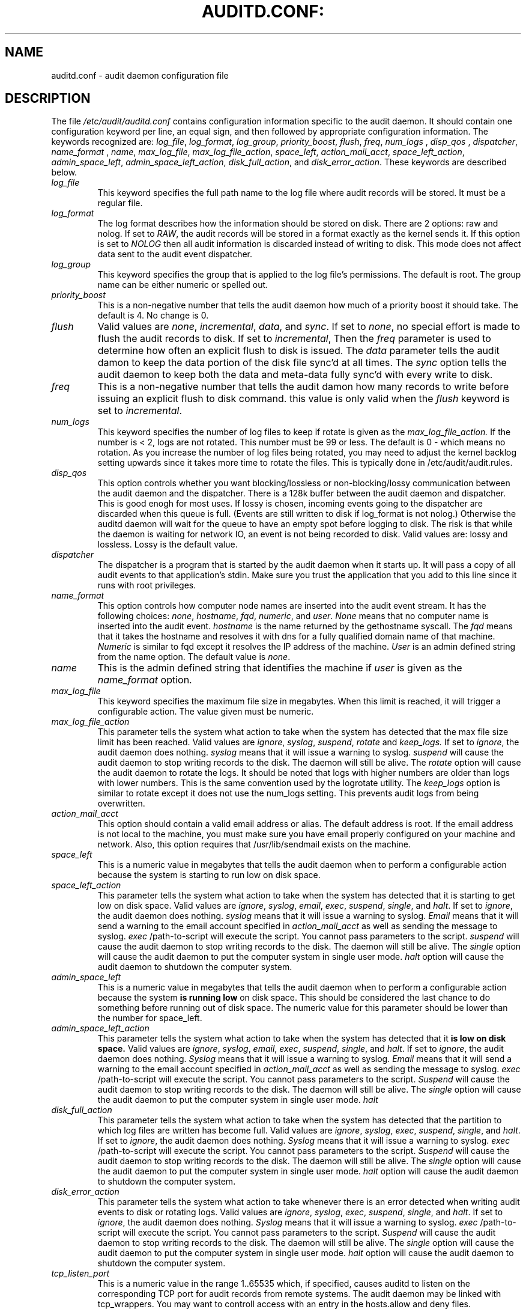 .TH AUDITD.CONF: "5" "Sept 2007" "Red Hat" "System Administration Utilities"
.SH NAME
auditd.conf \- audit daemon configuration file
.SH DESCRIPTION
The file
.I /etc/audit/auditd.conf
contains configuration information specific to the audit daemon.
It should contain one configuration keyword per line, an equal sign,
and then followed by appropriate configuration information. The
keywords recognized are:
.IR  log_file ", " log_format ", " log_group ", "priority_boost ",
.IR  flush ", " freq ", " num_logs " , " disp_qos " , " dispatcher ",
.IR  name_format " , " name ", " max_log_file ",
.IR  max_log_file_action ", " space_left ",
.IR  action_mail_acct ", " space_left_action ", " admin_space_left ",
.IR  admin_space_left_action ",
.IR  disk_full_action ", and " disk_error_action ".
These keywords are described below.

.TP
.I log_file
This keyword specifies the full path name to the log file where audit records
will be stored. It must be a regular file.
.TP
.I log_format
The log format describes how the information should be stored on disk. There are 2 options: raw and nolog.
If set to
.IR RAW ,
the audit records will be stored in a format exactly as the kernel sends it. If this option is set to
.I NOLOG
then all audit information is discarded instead of writing to disk. This mode does not affect data sent to the audit event dispatcher.
.TP
.I log_group
This keyword specifies the group that is applied to the log file's permissions. The default is root. The group name can be either numeric or spelled out.
.TP
.I priority_boost
This is a non-negative number that tells the audit daemon how much of a priority boost it should take. The default is 4. No change is 0.
.TP
.I flush
Valid values are
.IR none ", " incremental ", " data ",  and " sync ".
If set to
.IR none ,
no special effort is made to flush the audit records to disk. If set to
.IR incremental ,
Then the
.I freq
parameter is used to determine how often an explicit flush to disk is issued.
The
.I data
parameter tells the audit damon to keep the data portion of the disk file
sync'd at all times. The
.I sync
option tells the audit daemon to keep both the data and meta-data fully
sync'd with every write to disk.
.TP
.I freq
This is a non-negative number that tells the audit damon how many records to
write before issuing an explicit flush to disk command. this value is only
valid when the
.I flush
keyword is set to
.IR incremental .
.TP
.I num_logs
This keyword specifies the number of log files to keep if rotate is given
as the
.I max_log_file_action.
If the number is < 2, logs are not rotated. This number must be 99 or less.
The default is 0 - which means no rotation. As you increase the number of log files being rotated, you may need to adjust the kernel backlog setting upwards since it takes more time to rotate the files. This is typically done in /etc/audit/audit.rules.
.TP
.I disp_qos
This option controls whether you want blocking/lossless or non-blocking/lossy communication between the audit daemon and the dispatcher. There is a 128k buffer between the audit daemon and dispatcher. This is good enogh for most uses. If lossy is chosen, incoming events going to the dispatcher are discarded when this queue is full. (Events are still written to disk if log_format is not nolog.) Otherwise the auditd daemon will wait for the queue to have an empty spot before logging to disk. The risk is that while the daemon is waiting for network IO, an event is not being recorded to disk. Valid values are: lossy and lossless. Lossy is the default value.
.TP
.I dispatcher
The dispatcher is a program that is started by the audit daemon when it starts up. It will pass a copy of all audit events to that application's stdin. Make sure you trust the application that you add to this line since it runs with root privileges.
.TP
.I name_format
This option controls how computer node names are inserted into the audit event stream. It has the following choices:
.IR none ", " hostname ", " fqd ", " numeric ", and " user ".
.IR None
means that no computer name is inserted into the audit event.
.IR hostname
is the name returned by the gethostname syscall. The
.IR fqd
means that it takes the hostname and resolves it with dns for a fully qualified
domain name of that machine.
.IR Numeric
is similar to fqd except it resolves the IP address of the machine.
.IR User
is an admin defined string from the name option. The default value is
.IR none ".
.TP
.I name
This is the admin defined string that identifies the machine if
.IR user
is given as the
.IR name_format
option.
.TP
.I max_log_file
This keyword specifies the maximum file size in megabytes. When this limit
is reached, it will trigger a configurable action. The value given must be numeric.
.TP
.I max_log_file_action
This parameter tells the system what action to take when the system has
detected that the max file size limit has been reached. Valid values are
.IR ignore ", " syslog ", " suspend ", " rotate " and "keep_logs.
If set to
.IR ignore ,
the audit daemon does nothing.
.IR syslog
means that it will issue a warning to syslog.
.IR suspend
will cause the audit daemon to stop writing records to the disk. The daemon will still be alive. The
.IR rotate
option will cause the audit daemon to rotate the logs. It should be noted that logs with higher numbers are older than logs with lower numbers. This is the same convention used by the logrotate utility. The
.IR keep_logs
option is similar to rotate except it does not use the num_logs setting. This prevents audit logs from being overwritten.
.TP
.I action_mail_acct
This option should contain a valid email address or alias. The default address is root. If the email address is not local to the machine, you must make sure you have email properly configured on your machine and network. Also, this option requires that /usr/lib/sendmail exists on the machine.
.TP
.I space_left
This is a numeric value in megabytes that tells the audit daemon when
to perform a configurable action because the system is starting to run low on disk space.
.TP
.I space_left_action
This parameter tells the system what action to take when the system has
detected that it is starting to get low on disk space.
Valid values are
.IR ignore ", " syslog ", " email ", " exec ", " suspend ", " single ", and " halt .
If set to
.IR ignore ,
the audit daemon does nothing.
.I syslog
means that it will issue a warning to syslog.
.I Email
means that it will send a warning to the email account specified in
.I action_mail_acct
as well as sending the message to syslog.
.I exec
/path-to-script will execute the script. You cannot pass parameters to the script.
.I suspend
will cause the audit daemon to stop writing records to the disk. The daemon will still be alive. The
.I single
option will cause the audit daemon to put the computer system in single user mode.
.I halt
option will cause the audit daemon to shutdown the computer system.
.TP
.I admin_space_left
This is a numeric value in megabytes that tells the audit daemon when
to perform a configurable action because the system
.B is running low
on disk space. This should be considered the last chance to do something before running out of disk space. The numeric value for this parameter should be lower than the number for space_left.
.TP
.I admin_space_left_action
This parameter tells the system what action to take when the system has
detected that it
.B is low on disk space.
Valid values are
.IR ignore ", " syslog ", " email ", " exec ", " suspend ", " single ", and " halt .
If set to
.IR ignore ,
the audit daemon does nothing.
.I Syslog
means that it will issue a warning to syslog.
.I Email
means that it will send a warning to the email account specified in
.I action_mail_acct
as well as sending the message to syslog.
.I exec
/path-to-script will execute the script. You cannot pass parameters to the script.
.I Suspend
will cause the audit daemon to stop writing records to the disk. The daemon will still be alive. The
.I single
option will cause the audit daemon to put the computer system in single user mode.
.I halt
.TP
.I disk_full_action
This parameter tells the system what action to take when the system has
detected that the partition to which log files are written has become full. Valid values are
.IR ignore ", " syslog ", " exec ", " suspend ", " single ", and " halt .
If set to
.IR ignore ,
the audit daemon does nothing.
.I Syslog
means that it will issue a warning to syslog.
.I exec
/path-to-script will execute the script. You cannot pass parameters to the script.
.I Suspend
will cause the audit daemon to stop writing records to the disk. The daemon will still be alive. The
.I single
option will cause the audit daemon to put the computer system in single user mode.
.I halt
option will cause the audit daemon to shutdown the computer system.
.TP
.I disk_error_action
This parameter tells the system what action to take whenever there is an error
detected when writing audit events to disk or rotating logs. Valid values are
.IR ignore ", " syslog ", " exec ", " suspend ", " single ", and " halt .
If set to
.IR ignore ,
the audit daemon does nothing.
.I Syslog
means that it will issue a warning to syslog.
.I exec
/path-to-script will execute the script. You cannot pass parameters to the script.
.I Suspend
will cause the audit daemon to stop writing records to the disk. The daemon will still be alive. The
.I single
option will cause the audit daemon to put the computer system in single user mode.
.I halt
option will cause the audit daemon to shutdown the computer system.
.TP
.I tcp_listen_port
This is a numeric value in the range 1..65535 which, if specified,
causes auditd to listen on the corresponding TCP port for audit
records from remote systems. The audit daemon may be linked with
tcp_wrappers. You may want to controll access with an entry in the
hosts.allow and deny files.

.TP
.I tcp_listen_queue
This is a numeric value which indicates how many pending (requested
but unaccepted) connections are allowed.  The default is 5.  Setting
this too small may cause connections to be rejected if too many hosts
start up at exactly the same time, such as after a power failure.
.TP
.I tcp_client_ports
This parameter may be a single numeric value or two values separated
by a dash (no spaces allowed).  It indicates which client ports are
allowed for incoming connections.  If not specified, any port is
allowed.  Allowed values are 1..65535.  For example, to require the
client use a priviledged port, specify
.I 1-1023
for this parameter.
.TP
.I tcp_client_max_idle
This parameter indicates the number of seconds that a client may be
idle (i.e. no data from them at all) before auditd complains.  Note
that this is a global setting, and must be higher than any individual
client heartbeat setting, preferably by a factor of two.  The default
is zero, which disables this check.
.TP
.I gss_principal
If specified, GSS (via Kerberos) will be used to encrypt the
connection with the client.  The client and server will use the
specified principal to negotiate the encryption.  Given a principal
named somename@EXAMPLE.COM, where somename is whatever you choose, the
server will look for a key named like
.I somename/hostname@EXAMPLE.COM
stored in
.I /etc/krb5.keytab
to authenticate itself, where hostname is the canonical name for the
server's host, as returned by a DNS lookup of its IP address.

.SH NOTES
In a CAPP environment, the audit trail is considered so important that access to system resources must be denied if an audit trail cannot be created. In this environment, it would be suggested that /var/log/audit be on its own partition. This is to ensure that space detection is accurate and that no other process comes along and consumes part of it.
.PP
The flush parameter should be set to sync or data.
.PP
Max_log_file and num_logs need to be adjusted so that you get complete use of your partition. It should be noted that the more files that have to be rotated, the longer it takes to get back to receiving audit events. Max_log_file_action should be set to keep_logs.
.PP
Space_left should be set to a number that gives the admin enough time to react to any alert message and perform some maintenance to free up disk space. This would typically involve running the \fBaureport \-t\fP report and moving the oldest logs to an archive area. The value of space_left is site dependant since the rate at which events are generated varies with each deployment. The space_left_action is recommended to be set to email. If you need something like an snmp trap, you can use the exec option to send one.
.PP
Admin_space_left should be set to the amount of disk space on the audit partition needed for admin actions to be recorded. Admin_space_left_action would be set to single so that use of the machine is restricted to just the console.
.PP
The disk_full_action is triggered when no more room exists on the partition. All access should be terminated since no more audit capability exists. This can be set to either single or halt.
.PP
The disk_error_action should be set to syslog, single, or halt depending on your local policies regarding handling of hardware malfunctions.
.PP
Specifying a single allowed client port may make it difficult for the
client to restart their audit subsystem, as it will be unable to
recreate a connection with the same host addresses and ports until the
connection closure TIME_WAIT state times out.

.SH FILES
.TP
.I /etc/audit/auditd.conf
Audit daemon configuration file

.SH "SEE ALSO"
.BR auditd (8).

.SH AUTHOR
Steve Grubb
